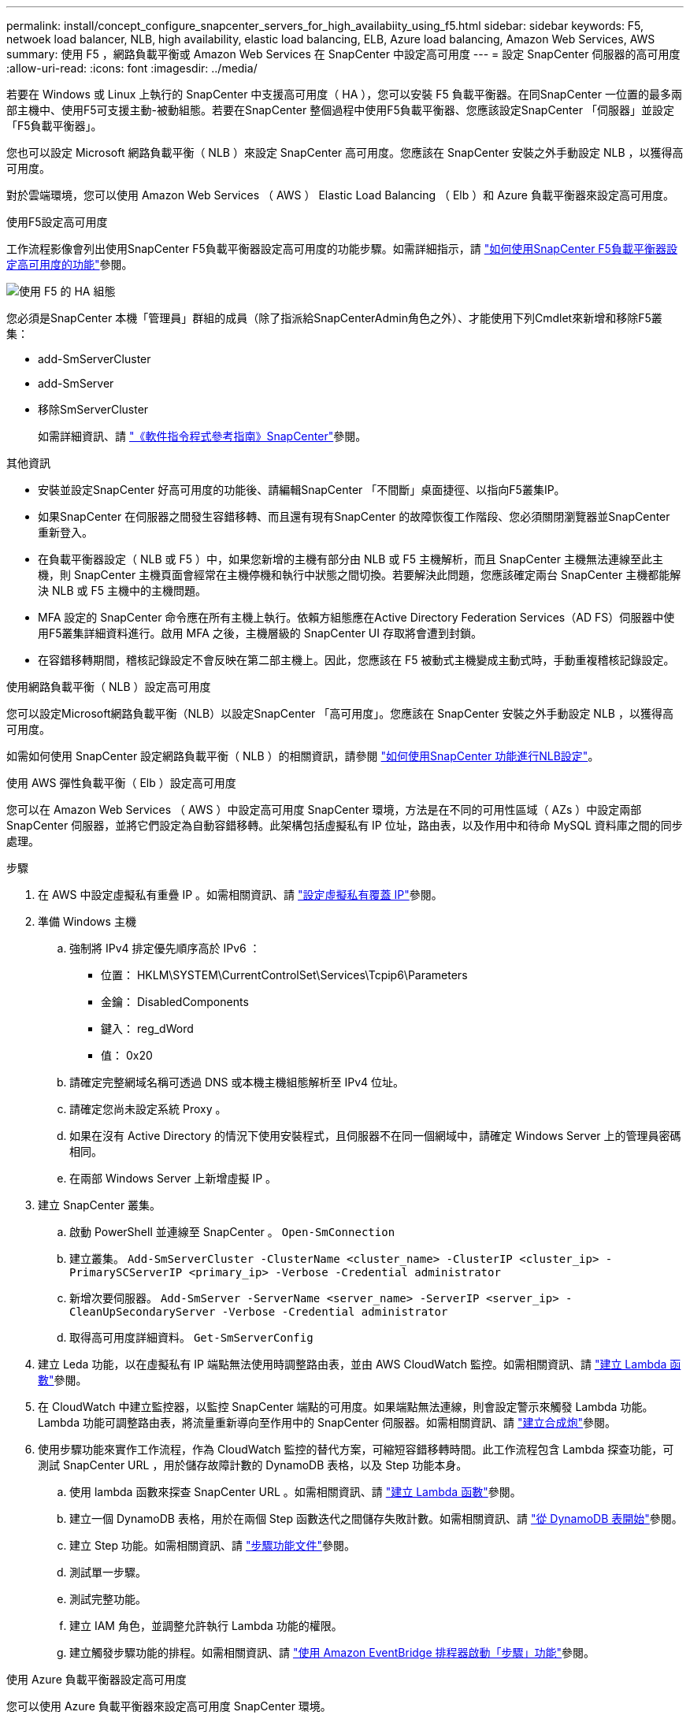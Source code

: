---
permalink: install/concept_configure_snapcenter_servers_for_high_availabiity_using_f5.html 
sidebar: sidebar 
keywords: F5, netwoek load balancer, NLB, high availability, elastic load balancing, ELB, Azure load balancing, Amazon Web Services, AWS 
summary: 使用 F5 ，網路負載平衡或 Amazon Web Services 在 SnapCenter 中設定高可用度 
---
= 設定 SnapCenter 伺服器的高可用度
:allow-uri-read: 
:icons: font
:imagesdir: ../media/


[role="lead"]
若要在 Windows 或 Linux 上執行的 SnapCenter 中支援高可用度（ HA ），您可以安裝 F5 負載平衡器。在同SnapCenter 一位置的最多兩部主機中、使用F5可支援主動-被動組態。若要在SnapCenter 整個過程中使用F5負載平衡器、您應該設定SnapCenter 「伺服器」並設定「F5負載平衡器」。

您也可以設定 Microsoft 網路負載平衡（ NLB ）來設定 SnapCenter 高可用度。您應該在 SnapCenter 安裝之外手動設定 NLB ，以獲得高可用度。

對於雲端環境，您可以使用 Amazon Web Services （ AWS ） Elastic Load Balancing （ Elb ）和 Azure 負載平衡器來設定高可用度。

[role="tabbed-block"]
====
.使用F5設定高可用度
--
工作流程影像會列出使用SnapCenter F5負載平衡器設定高可用度的功能步驟。如需詳細指示，請 https://kb.netapp.com/Advice_and_Troubleshooting/Data_Protection_and_Security/SnapCenter/How_to_configure_SnapCenter_Servers_for_high_availability_using_F5_Load_Balancer["如何使用SnapCenter F5負載平衡器設定高可用度的功能"^]參閱。

image::../media/sc-F5-configure-workflow.png[使用 F5 的 HA 組態]

您必須是SnapCenter 本機「管理員」群組的成員（除了指派給SnapCenterAdmin角色之外）、才能使用下列Cmdlet來新增和移除F5叢集：

* add-SmServerCluster
* add-SmServer
* 移除SmServerCluster
+
如需詳細資訊、請 https://docs.netapp.com/us-en/snapcenter-cmdlets/index.html["《軟件指令程式參考指南》SnapCenter"^]參閱。



其他資訊

* 安裝並設定SnapCenter 好高可用度的功能後、請編輯SnapCenter 「不間斷」桌面捷徑、以指向F5叢集IP。
* 如果SnapCenter 在伺服器之間發生容錯移轉、而且還有現有SnapCenter 的故障恢復工作階段、您必須關閉瀏覽器並SnapCenter 重新登入。
* 在負載平衡器設定（ NLB 或 F5 ）中，如果您新增的主機有部分由 NLB 或 F5 主機解析，而且 SnapCenter 主機無法連線至此主機，則 SnapCenter 主機頁面會經常在主機停機和執行中狀態之間切換。若要解決此問題，您應該確定兩台 SnapCenter 主機都能解決 NLB 或 F5 主機中的主機問題。
* MFA 設定的 SnapCenter 命令應在所有主機上執行。依賴方組態應在Active Directory Federation Services（AD FS）伺服器中使用F5叢集詳細資料進行。啟用 MFA 之後，主機層級的 SnapCenter UI 存取將會遭到封鎖。
* 在容錯移轉期間，稽核記錄設定不會反映在第二部主機上。因此，您應該在 F5 被動式主機變成主動式時，手動重複稽核記錄設定。


--
.使用網路負載平衡（ NLB ）設定高可用度
--
您可以設定Microsoft網路負載平衡（NLB）以設定SnapCenter 「高可用度」。您應該在 SnapCenter 安裝之外手動設定 NLB ，以獲得高可用度。

如需如何使用 SnapCenter 設定網路負載平衡（ NLB ）的相關資訊，請參閱 https://kb.netapp.com/Advice_and_Troubleshooting/Data_Protection_and_Security/SnapCenter/How_to_configure_NLB_and_ARR_with_SnapCenter["如何使用SnapCenter 功能進行NLB設定"^]。

--
.使用 AWS 彈性負載平衡（ Elb ）設定高可用度
--
您可以在 Amazon Web Services （ AWS ）中設定高可用度 SnapCenter 環境，方法是在不同的可用性區域（ AZs ）中設定兩部 SnapCenter 伺服器，並將它們設定為自動容錯移轉。此架構包括虛擬私有 IP 位址，路由表，以及作用中和待命 MySQL 資料庫之間的同步處理。

.步驟
. 在 AWS 中設定虛擬私有重疊 IP 。如需相關資訊、請 https://docs.aws.amazon.com/vpc/latest/userguide/replace-local-route-target.html["設定虛擬私有覆蓋 IP"^]參閱。
. 準備 Windows 主機
+
.. 強制將 IPv4 排定優先順序高於 IPv6 ：
+
*** 位置： HKLM\SYSTEM\CurrentControlSet\Services\Tcpip6\Parameters
*** 金鑰： DisabledComponents
*** 鍵入： reg_dWord
*** 值： 0x20


.. 請確定完整網域名稱可透過 DNS 或本機主機組態解析至 IPv4 位址。
.. 請確定您尚未設定系統 Proxy 。
.. 如果在沒有 Active Directory 的情況下使用安裝程式，且伺服器不在同一個網域中，請確定 Windows Server 上的管理員密碼相同。
.. 在兩部 Windows Server 上新增虛擬 IP 。


. 建立 SnapCenter 叢集。
+
.. 啟動 PowerShell 並連線至 SnapCenter 。
`Open-SmConnection`
.. 建立叢集。
`Add-SmServerCluster -ClusterName <cluster_name> -ClusterIP <cluster_ip> -PrimarySCServerIP <primary_ip> -Verbose -Credential administrator`
.. 新增次要伺服器。
`Add-SmServer -ServerName <server_name> -ServerIP <server_ip> -CleanUpSecondaryServer -Verbose -Credential administrator`
.. 取得高可用度詳細資料。
`Get-SmServerConfig`


. 建立 Leda 功能，以在虛擬私有 IP 端點無法使用時調整路由表，並由 AWS CloudWatch 監控。如需相關資訊、請 https://docs.aws.amazon.com/lambda/latest/dg/getting-started.html#getting-started-create-function["建立 Lambda 函數"^]參閱。
. 在 CloudWatch 中建立監控器，以監控 SnapCenter 端點的可用度。如果端點無法連線，則會設定警示來觸發 Lambda 功能。Lambda 功能可調整路由表，將流量重新導向至作用中的 SnapCenter 伺服器。如需相關資訊、請 https://docs.aws.amazon.com/AmazonCloudWatch/latest/monitoring/CloudWatch_Synthetics_Canaries_Create.html["建立合成炮"^]參閱。
. 使用步驟功能來實作工作流程，作為 CloudWatch 監控的替代方案，可縮短容錯移轉時間。此工作流程包含 Lambda 探查功能，可測試 SnapCenter URL ，用於儲存故障計數的 DynamoDB 表格，以及 Step 功能本身。
+
.. 使用 lambda 函數來探查 SnapCenter URL 。如需相關資訊、請 https://docs.aws.amazon.com/lambda/latest/dg/getting-started.html["建立 Lambda 函數"^]參閱。
.. 建立一個 DynamoDB 表格，用於在兩個 Step 函數迭代之間儲存失敗計數。如需相關資訊、請 https://docs.aws.amazon.com/amazondynamodb/latest/developerguide/GettingStartedDynamoDB.html["從 DynamoDB 表開始"^]參閱。
.. 建立 Step 功能。如需相關資訊、請 https://docs.aws.amazon.com/step-functions/["步驟功能文件"^]參閱。
.. 測試單一步驟。
.. 測試完整功能。
.. 建立 IAM 角色，並調整允許執行 Lambda 功能的權限。
.. 建立觸發步驟功能的排程。如需相關資訊、請 https://docs.aws.amazon.com/step-functions/latest/dg/using-eventbridge-scheduler.html["使用 Amazon EventBridge 排程器啟動「步驟」功能"^]參閱。




--
.使用 Azure 負載平衡器設定高可用度
--
您可以使用 Azure 負載平衡器來設定高可用度 SnapCenter 環境。

.步驟
. 使用 Azure 入口網站，在規模集中建立虛擬機器。Azure 虛擬機器磅秤集可讓您建立及管理一組負載平衡的虛擬機器。虛擬機器執行個體的數量可以自動增加或減少，以因應需求或定義的排程。如需相關資訊、請 https://learn.microsoft.com/en-us/azure/virtual-machine-scale-sets/flexible-virtual-machine-scale-sets-portal["使用 Azure 入口網站，在規模集中建立虛擬機器"^]參閱。
. 設定虛擬機器之後，請登入 VM Set 中的每個虛擬機器，然後在兩個節點中安裝 SnapCenter Server 。
. 在主機 1 中建立叢集。
`Add-SmServerCluster -ClusterName <cluster_name> -ClusterIP <specify the load balancer front end virtual ip> -PrimarySCServerIP <ip address> -Verbose -Credential <credentials>`
. 新增次要伺服器。
`Add-SmServer -ServerName <name of node2> -ServerIP <ip address of node2> -Verbose -Credential <credentials>`
. 取得高可用度詳細資料。
`Get-SmServerConfig`
. 如有需要，請重新建置次要主機。
`Set-SmRepositoryConfig -RebuildSlave -Verbose`
. 容錯移轉至第二個主機。
`Set-SmRepositoryConfig ActiveMaster <name of node2> -Verbose`


--
= 從 NLB 切換至 F5 以獲得高可用度

您可以將SnapCenter 您的「叢集HA」組態從「網路負載平衡」（NLB）變更為使用「5負載平衡器」。

*步驟*

. 使用SnapCenter F5設定高可用度的功能。 https://kb.netapp.com/Advice_and_Troubleshooting/Data_Protection_and_Security/SnapCenter/How_to_configure_SnapCenter_Servers_for_high_availability_using_F5_Load_Balancer["深入瞭解"^]。
. 在支援服務器的支援主機上、啟動PowerShell。SnapCenter
. 使用Open-SmConnection Cmdlet啟動工作階段、然後輸入認證資料。
. 使用SnapCenter update-SmServerCluster Cmdlet更新支援服務器、使其指向F5叢集IP位址。
+
您可以執行_Get-Help命令name_來取得可搭配Cmdlet使用之參數及其說明的相關資訊。或者、您也可以參閱 https://docs.netapp.com/us-en/snapcenter-cmdlets/index.html["《軟件指令程式參考指南》SnapCenter"^]。



====